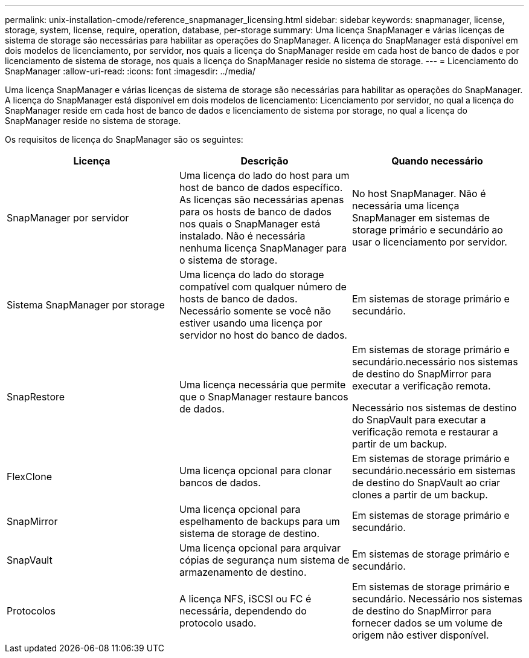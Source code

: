 ---
permalink: unix-installation-cmode/reference_snapmanager_licensing.html 
sidebar: sidebar 
keywords: snapmanager, license, storage, system, license, require, operation, database, per-storage 
summary: Uma licença SnapManager e várias licenças de sistema de storage são necessárias para habilitar as operações do SnapManager. A licença do SnapManager está disponível em dois modelos de licenciamento, por servidor, nos quais a licença do SnapManager reside em cada host de banco de dados e por licenciamento de sistema de storage, nos quais a licença do SnapManager reside no sistema de storage. 
---
= Licenciamento do SnapManager
:allow-uri-read: 
:icons: font
:imagesdir: ../media/


[role="lead"]
Uma licença SnapManager e várias licenças de sistema de storage são necessárias para habilitar as operações do SnapManager. A licença do SnapManager está disponível em dois modelos de licenciamento: Licenciamento por servidor, no qual a licença do SnapManager reside em cada host de banco de dados e licenciamento de sistema por storage, no qual a licença do SnapManager reside no sistema de storage.

Os requisitos de licença do SnapManager são os seguintes:

|===
| Licença | Descrição | Quando necessário 


 a| 
SnapManager por servidor
 a| 
Uma licença do lado do host para um host de banco de dados específico. As licenças são necessárias apenas para os hosts de banco de dados nos quais o SnapManager está instalado. Não é necessária nenhuma licença SnapManager para o sistema de storage.
 a| 
No host SnapManager. Não é necessária uma licença SnapManager em sistemas de storage primário e secundário ao usar o licenciamento por servidor.



 a| 
Sistema SnapManager por storage
 a| 
Uma licença do lado do storage compatível com qualquer número de hosts de banco de dados. Necessário somente se você não estiver usando uma licença por servidor no host do banco de dados.
 a| 
Em sistemas de storage primário e secundário.



 a| 
SnapRestore
 a| 
Uma licença necessária que permite que o SnapManager restaure bancos de dados.
 a| 
Em sistemas de storage primário e secundário.necessário nos sistemas de destino do SnapMirror para executar a verificação remota.

Necessário nos sistemas de destino do SnapVault para executar a verificação remota e restaurar a partir de um backup.



 a| 
FlexClone
 a| 
Uma licença opcional para clonar bancos de dados.
 a| 
Em sistemas de storage primário e secundário.necessário em sistemas de destino do SnapVault ao criar clones a partir de um backup.



 a| 
SnapMirror
 a| 
Uma licença opcional para espelhamento de backups para um sistema de storage de destino.
 a| 
Em sistemas de storage primário e secundário.



 a| 
SnapVault
 a| 
Uma licença opcional para arquivar cópias de segurança num sistema de armazenamento de destino.
 a| 
Em sistemas de storage primário e secundário.



 a| 
Protocolos
 a| 
A licença NFS, iSCSI ou FC é necessária, dependendo do protocolo usado.
 a| 
Em sistemas de storage primário e secundário. Necessário nos sistemas de destino do SnapMirror para fornecer dados se um volume de origem não estiver disponível.

|===